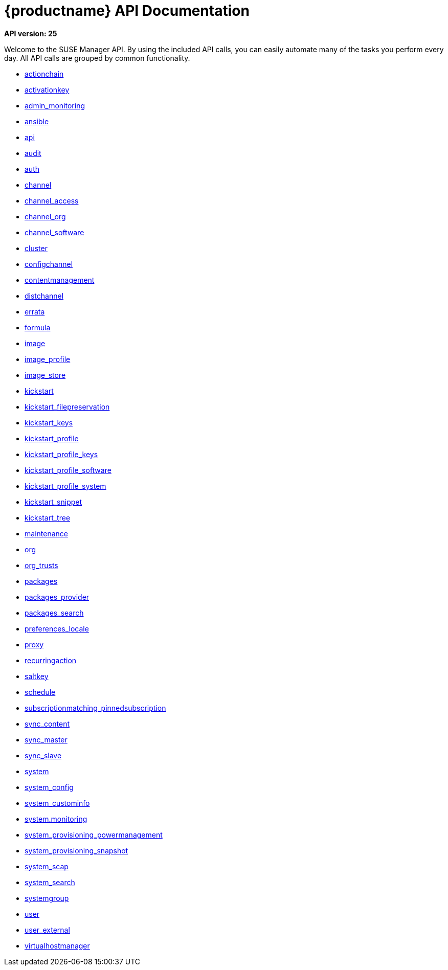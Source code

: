 = {productname} API Documentation

**API version: 25**

Welcome to the SUSE Manager API. By using the included API calls, you can easily automate many of
the tasks you perform every day. All API calls are grouped by common functionality.

* xref:api:actionchain.adoc#apidoc-actionchain[actionchain]
* xref:api:activationkey.adoc#apidoc-activationkey[activationkey]
* xref:api:admin.monitoring.adoc#apidoc-admin_monitoring[admin_monitoring]
* xref:api:ansible.adoc#apidoc-ansible[ansible]
* xref:api:api.adoc#apidoc-api[api]
* xref:api:audit.adoc#apidoc-audit[audit]
* xref:api:auth.adoc#apidoc-auth[auth]
* xref:api:channel.adoc#apidoc-channel[channel]
* xref:api:channel.access.adoc#apidoc-channel_access[channel_access]
* xref:api:channel.org.adoc#apidoc-channel_org[channel_org]
* xref:api:channel.software.adoc#apidoc-channel_software[channel_software]
* xref:api:cluster.adoc#apidoc-cluster[cluster]
* xref:api:configchannel.adoc#apidoc-configchannel[configchannel]
* xref:api:contentmanagement.adoc#apidoc-contentmanagement[contentmanagement]
* xref:api:distchannel.adoc#apidoc-distchannel[distchannel]
* xref:api:errata.adoc#apidoc-errata[errata]
* xref:api:formula.adoc#apidoc-formula[formula]
* xref:api:image.adoc#apidoc-image[image]
* xref:api:image.profile.adoc#apidoc-image_profile[image_profile]
* xref:api:image.store.adoc#apidoc-image_store[image_store]
* xref:api:kickstart.adoc#apidoc-kickstart[kickstart]
* xref:api:kickstart.filepreservation.adoc#apidoc-kickstart_filepreservation[kickstart_filepreservation]
* xref:api:kickstart.keys.adoc#apidoc-kickstart_keys[kickstart_keys]
* xref:api:kickstart.profile.adoc#apidoc-kickstart_profile[kickstart_profile]
* xref:api:kickstart.profile.keys.adoc#apidoc-kickstart_profile_keys[kickstart_profile_keys]
* xref:api:kickstart.profile.software.adoc#apidoc-kickstart_profile_software[kickstart_profile_software]
* xref:api:kickstart.profile.system.adoc#apidoc-kickstart_profile_system[kickstart_profile_system]
* xref:api:kickstart.snippet.adoc#apidoc-kickstart_snippet[kickstart_snippet]
* xref:api:kickstart.tree.adoc#apidoc-kickstart_tree[kickstart_tree]
* xref:api:maintenance.adoc#apidoc-maintenance[maintenance]
* xref:api:org.adoc#apidoc-org[org]
* xref:api:org.trusts.adoc#apidoc-org_trusts[org_trusts]
* xref:api:packages.adoc#apidoc-packages[packages]
* xref:api:packages.provider.adoc#apidoc-packages_provider[packages_provider]
* xref:api:packages.search.adoc#apidoc-packages_search[packages_search]
* xref:api:preferences.locale.adoc#apidoc-preferences_locale[preferences_locale]
* xref:api:proxy.adoc#apidoc-proxy[proxy]
* xref:api:recurringaction.adoc#apidoc-recurringaction[recurringaction]
* xref:api:saltkey.adoc#apidoc-saltkey[saltkey]
* xref:api:schedule.adoc#apidoc-schedule[schedule]
* xref:api:subscriptionmatching.pinnedsubscription.adoc#apidoc-subscriptionmatching_pinnedsubscription[subscriptionmatching_pinnedsubscription]
* xref:api:sync.content.adoc#apidoc-sync_content[sync_content]
* xref:api:sync.master.adoc#apidoc-sync_master[sync_master]
* xref:api:sync.slave.adoc#apidoc-sync_slave[sync_slave]
* xref:api:system.adoc#apidoc-system[system]
* xref:api:system.config.adoc#apidoc-system_config[system_config]
* xref:api:system.custominfo.adoc#apidoc-system_custominfo[system_custominfo]
* xref:api:system.monitoring.adoc[system.monitoring]
* xref:api:system.provisioning.powermanagement.adoc#apidoc-system_provisioning_powermanagement[system_provisioning_powermanagement]
* xref:api:system.provisioning.snapshot.adoc#apidoc-system_provisioning_snapshot[system_provisioning_snapshot]
* xref:api:system.scap.adoc#apidoc-system_scap[system_scap]
* xref:api:system.search.adoc#apidoc-system_search[system_search]
* xref:api:systemgroup.adoc#apidoc-systemgroup[systemgroup]
* xref:api:user.adoc#apidoc-user[user]
* xref:api:user.external.adoc#apidoc-user_external[user_external]
* xref:api:virtualhostmanager.adoc#apidoc-virtualhostmanager[virtualhostmanager]

